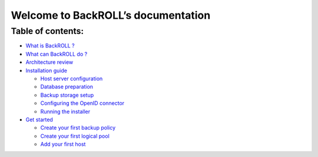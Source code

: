Welcome to BackROLL’s documentation
===================================

Table of contents:
~~~~~~~~~~~~~~~~~~

-  `What is BackROLL ? <introduction/introduction.md>`__
-  `What can BackROLL do
   ? <introduction/introduction.md#what-can-backroll-do>`__
-  `Architecture
   review <introduction/introduction.md#architecture-review>`__
-  `Installation guide <installation.md>`__

   -  `Host server
      configuration <installation.md#host-server-configuration>`__
   -  `Database preparation <installation.md#database-preparation>`__
   -  `Backup storage setup <installation.md#backup-storage-setup>`__
   -  `Configuring the OpenID
      connector <installation.md#configuring-the-openid-connector>`__
   -  `Running the installer <installation.md#running-the-installer>`__

-  `Get started <getstarted.md#>`__

   -  `Create your first backup
      policy <getstarted.md#create-your-first-backup-policy>`__
   -  `Create your first logical
      pool <getstarted.md#create-your-first-logical-pool>`__
   -  `Add your first host <getstarted.md#add-your-first-host>`__

